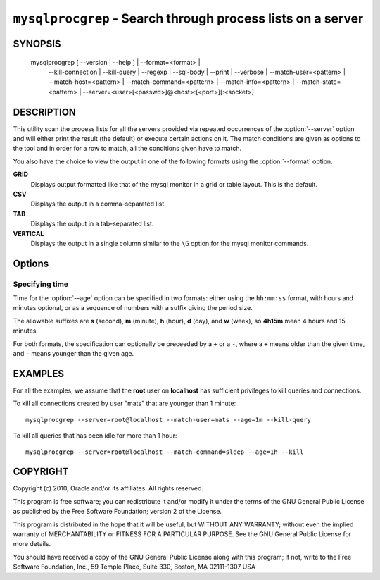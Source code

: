 .. _`mysqlprocgrep`:

############################################################
``mysqlprocgrep`` - Search through process lists on a server
############################################################

SYNOPSIS
--------

  mysqlprocgrep [ --version | --help ] | --format=<format> |
                --kill-connection | --kill-query | --regexp | --sql-body |
                --print | --verbose | --match-user=<pattern> |
                --match-host=<pattern> | --match-command=<pattern> |
                --match-info=<pattern> | --match-state=<pattern> |
                --server=<user>[<passwd>]@<host>:[<port>][:<socket>]

DESCRIPTION
-----------

This utility scan the process lists for all the servers provided via repeated
occurrences of the :option:`--server` option and will either print the result
(the default) or execute certain actions on it. The match conditions are given
as options to the tool and in order for a row to match, all the conditions
given have to match.

You also have the choice to view the output in one of the following
formats using the :option:`--format` option.

**GRID**
  Displays output formatted like that of the mysql monitor in a grid
  or table layout. This is the default.

**CSV**
  Displays the output in a comma-separated list.

**TAB**
  Displays the output in a tab-separated list.

**VERTICAL**
  Displays the output in a single column similar to the ``\G`` option
  for the mysql monitor commands.


Options
-------

.. option:: --help, -h

   Print help

.. option:: --match-user <pattern>

   Match all rows where the **User** field matches pattern

.. option:: --match-host <pattern>

   Match all rows where the **Host** field matches pattern

.. option:: --match-db <pattern>

   Match all rows where the **Db** field matches pattern

.. option:: --match-time <pattern>

   Match all rows where the **Time** field matches pattern

.. option:: --match-command <pattern>

   Match all rows where the **Command** field matches pattern

.. option:: --match-state <pattern>

   Match all rows where the **State** field matches pattern.

.. option:: --match-info <pattern>

   Match all rows where the **Info** field matches pattern.

.. option:: --kill-connection

   Kill the connection for all matching processes.

.. option:: --kill-query

   Kill the query for all matching processes.

.. option:: --print

   Print information about the matching processes. This is the default
   if no :option:`--kill-connection` or :option:`--kill-query` option
   is given. If a kill option is given, this option will print
   information about the processes before killing them.

.. option:: --verbose, -v

   Be more verbose and print messages about execution. Can be given
   multiple times, in which case the verbosity level increases.
   For example, -v = verbose, -vv = more verbose, -vvv = debug

.. option:: --regexp, --basic-regexp, -G

   Use **REGEXP** operator to match patterns instead of **LIKE**.

.. option:: --sql, --print-sql, -Q

   Emit the SQL for matching or killing the queries. If the
   :option:`--kill-connection` or :option:`--kill-query` option is
   given, a routine for killing the queries are generated.

.. option:: --sql-body

   Emit SQL statements for performing the search or kill of the
   **INFORMATION_SCHEMA.PROCESSLIST** table.  This is useful together
   with :manpage:`mysqlmkevent(1)` to generate an event for the server
   scheduler.

   When used with a kill option, code for killing the matching queries
   are generated. Note that it is not possible to execute the emitted
   code unless it is put in a stored routine, event, or trigger. For
   example, the following code could be generated to kill all
   connections for user **www-data** that is idle::

     $ mysqlprocgrep --kill-connection --sql-body \
     >   --match-user=www-data --match-state=sleep
     DECLARE kill_done INT;
     DECLARE kill_cursor CURSOR FOR
       SELECT
             Id, User, Host, Db, Command, Time, State, Info
           FROM
             INFORMATION_SCHEMA.PROCESSLIST
           WHERE
               user LIKE 'www-data'
             AND
               State LIKE 'sleep'
     OPEN kill_cursor;
     BEGIN
        DECLARE id BIGINT;
        DECLARE EXIT HANDLER FOR NOT FOUND SET kill_done = 1;
        kill_loop: LOOP
           FETCH kill_cursor INTO id;
           KILL CONNECTION id;
        END LOOP kill_loop;
     END;
     CLOSE kill_cursor;

.. option:: --format <format>, -f <format>

   display the output in either GRID (default), TAB, CSV, or VERTICAL format


Specifying time
~~~~~~~~~~~~~~~

Time for the :option:`--age` option can be specified in two formats:
either using the ``hh:mm:ss`` format, with hours and minutes optional,
or as a sequence of numbers with a suffix giving the period size.

The allowable suffixes are **s** (second), **m** (minute), **h**
(hour), **d** (day), and **w** (week), so **4h15m** mean 4 hours and
15 minutes.

For both formats, the specification can optionally be preceeded by a
``+`` or a ``-``, where a ``+`` means older than the given time, and
``-`` means younger than the given age.

EXAMPLES
--------

For all the examples, we assume that the **root** user on
**localhost** has sufficient privileges to kill queries and
connections.

To kill all connections created by user "mats" that are younger than 1
minute::

  mysqlprocgrep --server=root@localhost --match-user=mats --age=1m --kill-query

To kill all queries that has been idle for more than 1 hour::

  mysqlprocgrep --server=root@localhost --match-command=sleep --age=1h --kill

COPYRIGHT
---------

Copyright (c) 2010, Oracle and/or its affiliates. All rights reserved.

This program is free software; you can redistribute it and/or modify
it under the terms of the GNU General Public License as published by
the Free Software Foundation; version 2 of the License.

This program is distributed in the hope that it will be useful, but
WITHOUT ANY WARRANTY; without even the implied warranty of
MERCHANTABILITY or FITNESS FOR A PARTICULAR PURPOSE.  See the GNU
General Public License for more details.

You should have received a copy of the GNU General Public License
along with this program; if not, write to the Free Software
Foundation, Inc., 59 Temple Place, Suite 330, Boston, MA 02111-1307
USA
